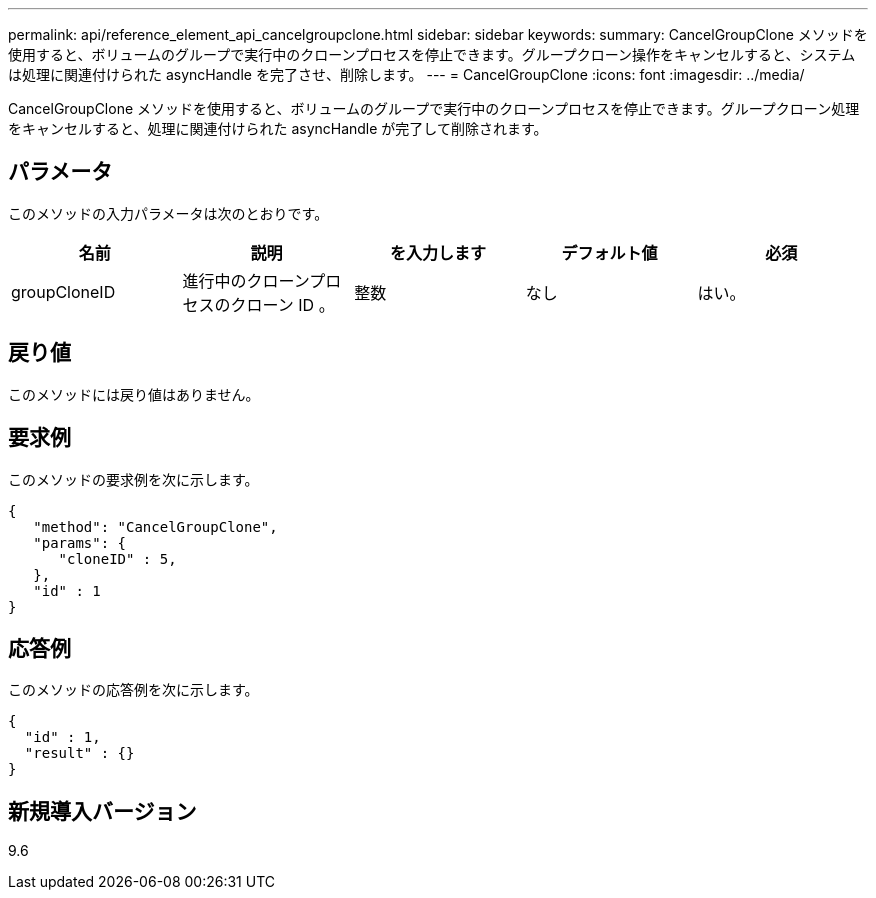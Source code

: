 ---
permalink: api/reference_element_api_cancelgroupclone.html 
sidebar: sidebar 
keywords:  
summary: CancelGroupClone メソッドを使用すると、ボリュームのグループで実行中のクローンプロセスを停止できます。グループクローン操作をキャンセルすると、システムは処理に関連付けられた asyncHandle を完了させ、削除します。 
---
= CancelGroupClone
:icons: font
:imagesdir: ../media/


[role="lead"]
CancelGroupClone メソッドを使用すると、ボリュームのグループで実行中のクローンプロセスを停止できます。グループクローン処理をキャンセルすると、処理に関連付けられた asyncHandle が完了して削除されます。



== パラメータ

このメソッドの入力パラメータは次のとおりです。

|===
| 名前 | 説明 | を入力します | デフォルト値 | 必須 


 a| 
groupCloneID
 a| 
進行中のクローンプロセスのクローン ID 。
 a| 
整数
 a| 
なし
 a| 
はい。

|===


== 戻り値

このメソッドには戻り値はありません。



== 要求例

このメソッドの要求例を次に示します。

[listing]
----
{
   "method": "CancelGroupClone",
   "params": {
      "cloneID" : 5,
   },
   "id" : 1
}
----


== 応答例

このメソッドの応答例を次に示します。

[listing]
----
{
  "id" : 1,
  "result" : {}
}
----


== 新規導入バージョン

9.6
